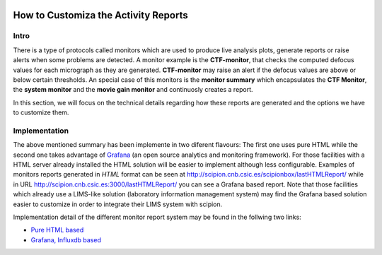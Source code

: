 
.. figure:: /docs/images/scipion_logo.gif
   :width: 250
   :alt: scipion logo

.. _customize-html-report:

=====================================
How to Customiza the Activity Reports
=====================================

.. :contents:: Table of Contents

Intro
-----

There is a type of protocols called monitors which are used to produce live analysis plots, generate reports or raise alerts when some problems are detected. A monitor example is the **CTF-monitor**, that checks the computed defocus values for each micrograph as they are generated. **CTF-monitor** may raise an alert if the defocus values are above or below certain thresholds. An special case of this monitors is the **monitor summary** which encapsulates the **CTF Monitor**, the **system monitor** and the **movie gain monitor** and continuosly creates a report.

In this section, we will focus on the technical details regarding how these reports are generated and the options we have to customize them. 

Implementation
--------------

The above mentioned summary has been implemente in two diferent flavours:  The first one uses pure HTML while the second one takes advantage of `Grafana <https://grafana.com/>`_ (an open source analytics and monitoring framework). For those facilities with a HTML server already installed the HTML solution will be easier to implement although less configurable. Examples of monitors reports generated in *HTML* format can be seen at
`http://scipion.cnb.csic.es/scipionbox/lastHTMLReport/ <http://scipion.cnb.csic.es/scipionbox/lastHTMLReport/>`_ while in URL `http://scipion.cnb.csic.es:3000/lastHTMLReport/ <http://scipion.cnb.csic.es:3000/lastHTMLReport/>`_ you can see a Grafana based report. Note that those facilities which already use a LIMS-like solution (laboratory information management system) may find the Grafana based solution easier to customize in order to integrate their LIMS system with scipion.

Implementation detail of the different monitor report system may be found in the follwing two links:

* `Pure HTML based <customize_report_html>`_
* `Grafana, Influxdb based <customize_report_grafana>`_

